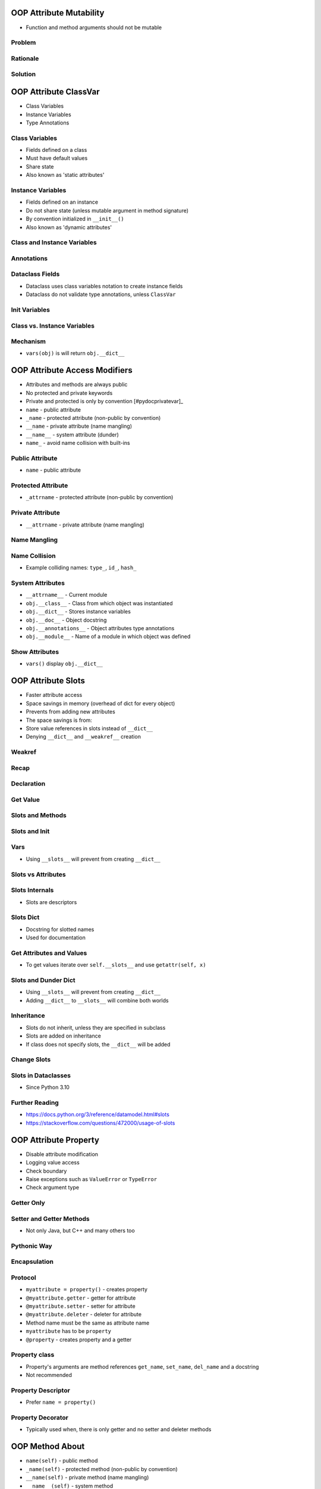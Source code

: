 

OOP Attribute Mutability
========================
* Function and method arguments should not be mutable


Problem
-------


Rationale
---------


Solution
--------


OOP Attribute ClassVar
======================
* Class Variables
* Instance Variables
* Type Annotations


Class Variables
---------------
* Fields defined on a class
* Must have default values
* Share state
* Also known as 'static attributes'


Instance Variables
------------------
* Fields defined on an instance
* Do not share state (unless mutable argument in method signature)
* By convention initialized in ``__init__()``
* Also known as 'dynamic attributes'


Class and Instance Variables
----------------------------


Annotations
-----------


Dataclass Fields
----------------
* Dataclass uses class variables notation to create instance fields
* Dataclass do not validate type annotations, unless ``ClassVar``


Init Variables
--------------


Class vs. Instance Variables
----------------------------


Mechanism
---------
* ``vars(obj)`` is will return ``obj.__dict__``


OOP Attribute Access Modifiers
==============================
* Attributes and methods are always public
* No protected and private keywords
* Private and protected is only by convention [#pydocprivatevar]_
* ``name`` - public attribute
* ``_name`` - protected attribute (non-public by convention)
* ``__name`` - private attribute (name mangling)
* ``__name__`` - system attribute (dunder)
* ``name_`` - avoid name collision with built-ins


Public Attribute
----------------
* ``name`` - public attribute


Protected Attribute
-------------------
* ``_attrname`` - protected attribute (non-public by convention)


Private Attribute
-----------------
* ``__attrname`` - private attribute (name mangling)


Name Mangling
-------------


Name Collision
--------------
* Example colliding names: ``type_``, ``id_``, ``hash_``


System Attributes
-----------------
* ``__attrname__`` - Current module
* ``obj.__class__`` - Class from which object was instantiated
* ``obj.__dict__`` - Stores instance variables
* ``obj.__doc__`` - Object docstring
* ``obj.__annotations__`` - Object attributes type annotations
* ``obj.__module__`` - Name of a module in which object was defined


Show Attributes
---------------
* ``vars()`` display ``obj.__dict__``


OOP Attribute Slots
===================
* Faster attribute access
* Space savings in memory (overhead of dict for every object)
* Prevents from adding new attributes
* The space savings is from:
* Store value references in slots instead of ``__dict__``
* Denying ``__dict__`` and ``__weakref__`` creation


Weakref
-------


Recap
-----


Declaration
-----------


Get Value
---------


Slots and Methods
-----------------


Slots and Init
--------------


Vars
----
* Using ``__slots__`` will prevent from creating ``__dict__``


Slots vs Attributes
-------------------


Slots Internals
---------------
* Slots are descriptors


Slots Dict
----------
* Docstring for slotted names
* Used for documentation


Get Attributes and Values
-------------------------
* To get values iterate over ``self.__slots__`` and use ``getattr(self, x)``


Slots and Dunder Dict
---------------------
* Using ``__slots__`` will prevent from creating ``__dict__``
* Adding ``__dict__`` to ``__slots__`` will combine both worlds


Inheritance
-----------
* Slots do not inherit, unless they are specified in subclass
* Slots are added on inheritance
* If class does not specify slots, the ``__dict__`` will be added


Change Slots
------------


Slots in Dataclasses
--------------------
* Since Python 3.10


Further Reading
---------------
* https://docs.python.org/3/reference/datamodel.html#slots
* https://stackoverflow.com/questions/472000/usage-of-slots


OOP Attribute Property
======================
* Disable attribute modification
* Logging value access
* Check boundary
* Raise exceptions such as ``ValueError`` or ``TypeError``
* Check argument type


Getter Only
-----------


Setter and Getter Methods
-------------------------
* Not only Java, but C++ and many others too


Pythonic Way
------------


Encapsulation
-------------


Protocol
--------
* ``myattribute = property()`` - creates property
* ``@myattribute.getter`` - getter for attribute
* ``@myattribute.setter`` - setter for attribute
* ``@myattribute.deleter`` - deleter for attribute
* Method name must be the same as attribute name
* ``myattribute`` has to be ``property``
* ``@property`` - creates property and a getter


Property class
--------------
* Property's arguments are method references ``get_name``, ``set_name``, ``del_name`` and a docstring
* Not recommended


Property Descriptor
-------------------
* Prefer ``name = property()``


Property Decorator
------------------
* Typically used when, there is only getter and no setter and deleter methods


OOP Method About
================
* ``name(self)`` - public method
* ``_name(self)`` - protected method (non-public by convention)
* ``__name(self)`` - private method (name mangling)
* ``__name__(self)`` - system method
* ``name_(self)`` - avoid name collision with built-ins


Recap
-----
* All functions are instances of a class ``function``
* All functions has attributes or methods such as ``__call__()``


Class Function
--------------


Method
------


Compare
-------


Types
-----


OOP Method Access Modifiers
===========================
* Attributes and methods are always public
* No protected and private keywords
* Protecting is only by convention [#pydocprivatevar]_
* ``name(self)`` - public method
* ``_name(self)`` - protected method (non-public by convention)
* ``__name(self)`` - private method (name mangling)
* ``__name__(self)`` - system method
* ``name_(self)`` - avoid name collision


Protected Method
----------------


Private Method
--------------


System Method
-------------


Show Methods
------------
* ``dir()``


OOP Method Staticmethod
=======================
* Should **not** be in a class: method which don't use ``self`` in its body
* Should be in class: if method takes ``self`` and use it (it requires instances to work)
* If a method don't use ``self`` but uses class as a namespace use ``@staticmethod`` decorator
* Using class as namespace
* No need to create a class instance
* Will not pass instance (``self``) as a first method argument


Problem
-------


Solution
--------


Dataclass
---------


Namespace
---------


OOP Method Classmethod
======================
* Using class as namespace
* Will pass class as a first argument
* ``self`` is not required


Manifestation
-------------


OOP Inheritance Patterns
========================
* no inheritance
* single inheritance
* multilevel inheritance
* multiple inheritance (mixin classes)


No Inheritance
--------------


Single Inheritance
------------------


Multilevel Inheritance
----------------------


Multiple Inheritance
--------------------
* ``HasEngine`` and ``HasWindows`` are Mixin Classes
* Such classes are usually called: ``EngineMixin``, ``WindowsMixin``


Composition
-----------


Aggregation
-----------


Why Composition?
----------------


Further Reading
---------------
* https://github.com/django/django/blob/main/django/views/generic/base.py
* https://github.com/pandas-dev/pandas/blob/main/pandas/core/frame.py
* https://github.com/scikit-learn/scikit-learn/blob/main/sklearn/linear_model/_base.py#L533


OOP Inheritance Problems
========================


About
-----


Problem
-------
* Code duplication


Simple Inheritance
------------------


Inheritance Problem
-------------------
* Motorcycle is a vehicle, but doesn't have windows


Not Implemented Error
---------------------


Multilevel Inheritance
----------------------


Problem
-------
* Code duplication or another multilevel inheritance
* For simplicity imagine if ``Truck`` cannot have passengers


Solution With Multilevel Inheritance
------------------------------------
* For simplicity imagine if ``Truck`` cannot have passengers
* ``Car`` is both ``VehicleWithWindows`` and ``VehicleWithPassengers``
* Causes more problem
* This is why in other languages composition is preferred over inheritance


Solution With Mixin Classes
---------------------------
* This is the Pythonic solution


OOP Inheritance Overload
========================
* Child inherits all fields and methods from parent
* Used to avoid code duplication


Overload Method
---------------


Overload Init
-------------


Overload ClassVars
------------------


Overload Attribute
------------------


OOP Inheritance Super
=====================


Super
-----
* Order is important
* Raymond Hettinger - Super considered super! - PyCon 2015 [#Hettinger2015]_


Init and Multiple Inheritance
-----------------------------


Init Subclass
-------------


OOP Inheritance MRO
===================
* MRO - Method Resolution Order
* Inheritance Diamond


Problem
-------


Small Diamond
-------------


Large Diamond
-------------


Problematic super()
-------------------


Why?!
-----
* Raymond Hettinger - Super considered super! - PyCon 2015 [#Hettinger2015]_


Compare
-------


Advanced
--------
* Source: [#Halterman2018]_
* Source: [#StackOverflowMRO]_


Ambiguous MRO
-------------


Further Reading
---------------
* van Rossum, G. Method Resolution Order. Year: 2010. Retrieved: 2022-07-13. URL: http://python-history.blogspot.com/2010/06/method-resolution-order.html


OOP Object Relations
====================
* ORM - Object-relational mapping
* Converts (`map`) between objects in code and database tables (`relations`)
* Declarative - First define model, which then maps to the database tables
* ``pickle`` - has relations
* ``json`` - has relations
* ``csv`` - non-relational format


Pros
----


Cons
----


OOP Object Identity
===================
* ``=`` assignment
* ``==`` checks for object equality
* ``is`` checks for object identity


Identity
--------
* ``id(obj) -> int``
* ``id()`` will change every time you execute script
* ``id()`` returns an integer which is guaranteed to be unique and constant for object during its lifetime
* Two objects with non-overlapping lifetimes may have the same ``id()`` value
* In CPython it's also the memory address of the corresponding C object


Increment Add
-------------


Identity Check
--------------
* ``is`` checks for object identity
* ``is`` compares ``id()`` output for both objects
* CPython: compares the memory address a object resides in
* Testing strings with ``is`` only works when the strings are interned
* Since Python 3.8 - Compiler produces a ``SyntaxWarning`` when identity checks (``is`` and ``is not``) are used with certain types of literals (e.g. ``str``, ``int``). These can often work by accident in *CPython*, but are not guaranteed by the language spec. The warning advises users to use equality tests (``==`` and ``!=``) instead.


Caching
-------


Integer Caching
---------------
* Values between -5 and 256 are cached from start
* After using any integer two times it is being cached
* Python caches also the next integer
* Cached numbers are invalidated after a while


Float Caching
-------------
* It takes a bit more hits for float to start being cached
* Cached numbers are invalidated after a while


Bool Type Identity
------------------
* Bool object is a singleton
* It always has the same identity (during one run)


None Type Identity
------------------
* NoneType object is a singleton
* It always has the same identity (during one run)


String Type Identity
--------------------


String Interning
----------------
* Caching mechanism
* String intern pool
* String is immutable


Type Identity
-------------


Object Identity
---------------


Object Equality
---------------


Value Comparison
----------------
* ``==`` checks for object equality


Compare Value vs. Identity
--------------------------


String Value vs Identity Problem
--------------------------------
* CPython optimization
* Can be misleading


Performance
-----------


OOP Object Constructor
======================


New Method
----------
* object constructor
* solely for creating the object
* ``cls`` as it's first parameter
* when calling ``__new__()`` you actually don't have an instance yet,


Init Method
-----------
* object initializer
* for initializing object with initial values
* ``self`` as it's first parameter
* ``__init__()`` is called after ``__new__()`` and the instance


Return
------


Injecting New
-------------


Do not Trigger Methods for User
-------------------------------
* It is better when user can choose a moment when call ``.connect()`` method


OOP Class Factory
=================


Class Definition
----------------


Static Attributes
-----------------


Static Methods
--------------


Dynamic Methods
---------------


Init Method
-----------


Class Inheritance
-----------------


Recap
-----


What is a class?
----------------


Dynamic Class Creation
----------------------


OOP Class Metaclass
===================
* Object is an instance of a class
* Class is an instance of a Metaclass


Recap
-----
* Functions are instances of a ``function`` class.


Syntax
------
* Metaclass is a callable which returns a class


Metaclasses
-----------
* Is a callable which returns a class
* Instances are created by calling the class
* Classes are created by calling the metaclass (when it executes the ``class`` statement)
* Combined with the normal ``__init__`` and ``__new__`` methods
* Class defines how an object behaves
* Metaclass defines how a class behaves


Metaclass as a function
-----------------------
* Function are classes


Usage
-----
* Metaclasses allow you to do 'extra things' when creating a class
* Allow customization of class instantiation
* Most commonly used as a class-factory
* Registering the new class with some registry
* Replace the class with something else entirely
* Inject logger instance
* Injecting static fields
* Ensure subclass implementation
* Metaclasses run when Python defines class (even if no instance is created)


Keyword Arguments
-----------------


Methods
-------
* ``__prepare__(metacls, name, bases, **kwargs) -> dict`` - on class namespace initialization
* ``__new__(metacls, classname, bases, attrs) -> cls`` - before class creation
* ``__init__(self, name, bases, attrs) -> None`` - after class creation
* ``__call__(self, *args, **kwargs)`` - allows custom behavior when the class is called


Type Metaclass
--------------


Method Resolution Order
-----------------------


Metaclass replacements
----------------------
* Effectively accomplish the same thing
